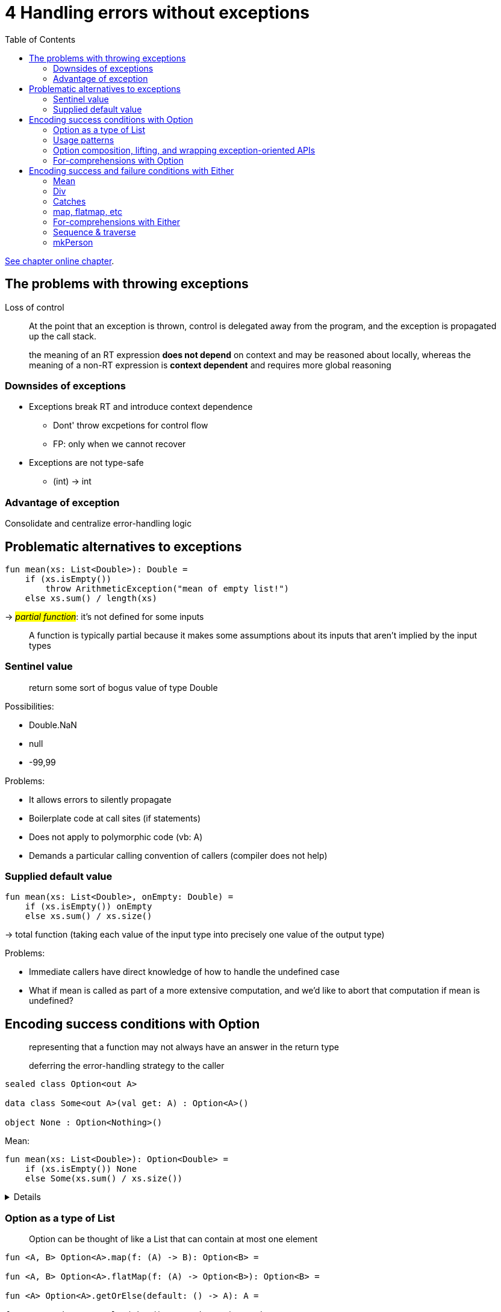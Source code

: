 = 4 Handling errors without exceptions
:toc:
:icons: font
:url-quickref: https://livebook.manning.com/book/functional-programming-in-kotlin/chapter-4/

{url-quickref}[See chapter online chapter].

== The problems with throwing exceptions

Loss of control

> At the point that an exception is thrown, control is delegated away from the program, and the exception is propagated up the call stack.


> the meaning of an RT expression *does not depend* on context and may be reasoned about locally, whereas the meaning of a non-RT expression is *context dependent* and requires more global reasoning

=== Downsides of exceptions

* Exceptions break RT and introduce context dependence
** Dont' throw excpetions for control flow
** FP: only when we cannot recover
* Exceptions are not type-safe
** (int) -> int

=== Advantage of exception

Consolidate and centralize error-handling logic

== Problematic alternatives to exceptions

[source, kotlin]
----
fun mean(xs: List<Double>): Double =
    if (xs.isEmpty())
        throw ArithmeticException("mean of empty list!")
    else xs.sum() / length(xs)
----

-> _##partial function##_: it’s not defined for some inputs

> A function is typically partial because it makes some assumptions about its inputs that aren’t implied by the input types

=== Sentinel value

> return some sort of bogus value of type Double

Possibilities:

* Double.NaN
* null
* -99,99

Problems:

* It allows errors to silently propagate
* Boilerplate code at call sites (if statements)
* Does not apply to polymorphic code (vb: A)
* Demands a particular calling convention of callers (compiler does not help)

=== Supplied default value

[source, kotlin]
----
fun mean(xs: List<Double>, onEmpty: Double) =
    if (xs.isEmpty()) onEmpty
    else xs.sum() / xs.size()
----

-> total function (taking each value of the input type into precisely one value of the output type)

Problems:

* Immediate callers have direct knowledge of how to handle the undefined case
* What if mean is called as part of a more extensive computation, and we’d like to abort that computation if mean is undefined?

== Encoding success conditions with Option

> representing that a function may not always have an answer in the return type

> deferring the error-handling strategy to the caller

[source, kotlin]
----
sealed class Option<out A>

data class Some<out A>(val get: A) : Option<A>()

object None : Option<Nothing>()
----

Mean:

[source, kotlin]
----
fun mean(xs: List<Double>): Option<Double> =
    if (xs.isEmpty()) None
    else Some(xs.sum() / xs.size())
----


[%collapsible]
====

Kotlin: Nullable types, and how they compare to Option


> The type system differentiates between references that could hold a null and those that can never do so.

`String` vs `String?`

====


=== Option as a type of List

> Option can be thought of like a List that can contain at most one element


[source, kotlin]
----
fun <A, B> Option<A>.map(f: (A) -> B): Option<B> =

fun <A, B> Option<A>.flatMap(f: (A) -> Option<B>): Option<B> =

fun <A> Option<A>.getOrElse(default: () -> A): A =

fun <A> Option<A>.orElse(ob: () -> Option<A>): Option<A> =

fun <A> Option<A>.filter(f: (A) -> Boolean): Option<A> =
----

IMPORTANT: xref:../../../test/kotlin/chapter4/exercises/ex1/listing.kt[]


=== Usage patterns

> Although we can explicitly match on an Option, we’ll almost always use the previous HOFs.

==== map

[source, kotlin]
----
data class Employee(
    val name: String,
    val department: String,
    val manager: Option<String>
)

fun lookupByName(name: String): Option<Employee> = TODO()

fun timDepartment(): Option<String> =
    lookupByName("Tim").map { it.department }
----

-> deferring error handling to later code

image::image-2024-05-28-20-01-51-295.png[]

==== flatmap

-> Getting the manager:

[source, kotlin]
----
val unwieldy: Option<Option<String>> =
    lookupByName("Tim").map { it.manager }
----

Try again:

[source, kotlin]
----
val manager: String = lookupByName("Tim")
    .flatMap { it.manager }
    .getOrElse { "Unemployed" }
----

image::image-2024-05-28-20-05-28-745.png[]


===== Variance

> Implement the `variance` function in terms of flatMap. If the mean of a sequence is `m`, the variance is the mean of `x` minus `m` to the power of `2` for each element of `x` in the sequence. In code, this is `(x - m).pow(2)`.

IMPORTANT: xref:../../../test/kotlin/chapter4/exercises/ex2/listing.kt[]


> with flatMap we can construct a computation with multiple stages, any of which may fail. The computation will abort as soon as the first failure is encountered since `None.flatMap(f)` will immediately return `None`, without running `f`.

==== filter

> We can use filter to convert successes into failures if the successful values don’t match the predicate

[source, kotlin]
----
val dept: String = lookupByName("Tim")
    .map { it.department }
    .filter { it != "Accounts" }
    .getOrElse { "Unemployed" }
----

> A common idiom is to do o.getOrElse(throw Exception("FAIL")) to convert the None case of an Option back to an exception. The general rule of thumb is that we use exceptions only if no reasonable program would ever catch the exception


=== Option composition, lifting, and wrapping exception-oriented APIs

> It may be easy to jump to the conclusion that once we start using Option, it infects our entire code base

==== Lift

>  we can lift ordinary functions to become functions that operate on Option

> The map function turns a function f of type `(A) -> B` into a function of type `(Option<A>) -> Option<B>`

[source, kotlin]
----
fun <A, B> lift(f: (A) -> B): (Option<A>) -> Option<B> =
    { oa -> oa.map(f) }
----

> any function we already have lying around can be transformed (via lift) to operate within the context of a single Option value

[source, kotlin]
----
val absO: (Option<Double>) -> Option<Double> =
    lift { kotlin.math.abs(it) }
----

image::image-2024-05-28-20-20-50-342.png[]


==== Catches

[source, kotlin]
----
>>> "112".toInt()
res0: kotlin.Int = 112

>>> "hello".toInt()
java.lang.NumberFormatException: For input string: "hello"
----

[source, kotlin]
----
fun <A> catches(a: () -> A): Option<A> =
    try {
        Some(a())
    } catch (e: Throwable) {
        None
    }
----

-> lazy argument

> convert from an exception-based API to an Option-oriented API


[source, kotlin]
----
val optAge: Option<Int> = catches { age.toInt() }
----


==== Insurance example

[source, kotlin]
----
/**
 * Top secret formula for computing an annual car
 * insurance premium from two key factors.
 */
fun insuranceRateQuote(
    age: Int,
    numberOfSpeedingTickets: Int
): Double = TODO()
----

-> input komt van web form via strings

[source, kotlin]
----
fun parseInsuranceRateQuote(
    age: String,
    speedingTickets: String
): Option<Double> {

    val optAge: Option<Int> = catches { age.toInt() }

    val optTickets: Option<Int> =
        catches { speedingTickets.toInt() }

    //return insuranceRateQuote(optAge, optTickets)
}
----

> we’d like to lift insuranceRateQuote to operate in the context of two optional values



==== map2

> Write a generic function, map2, that combines two Option values using a binary function. If either Option value is None, the return value is, too


[source, kotlin]
----
fun <A, B, C> map2(a: Option<A>, b: Option<B>, f: (A, B) -> C): Option<C> =

----

IMPORTANT: xref:../../../test/kotlin/chapter4/exercises/ex3/listing.kt[]


[source, kotlin]
----
fun parseInsuranceRateQuote(
    age: String,
    speedingTickets: String
): Option<Double> {
    val optAge: Option<Int> = catches { age.toInt() }

    val optTickets: Option<Int> = catches { speedingTickets.toInt() }

    return map2(optAge, optTickets) { a, t ->
        insuranceRateQuote(a, t)
    }
}
----

-> drawback: if either or both of the Options are None, an overall None is returned, so we lose the knowledge of which has failed.

-> Can you already see how you might define map3, map4, and map5?

==== Sequence

> Write a function, sequence, that combines a list of Options into one Option containing a list of all the Some values in the original list. If the original list contains None even once, the result of the function should be None; otherwise, the result should be Some with a list of all the values

IMPORTANT: xref:../../../test/kotlin/chapter4/exercises/ex4/listing.kt[]

==== Traverse

> what if we have a whole list of String values that we wish to parse to Option<Int>

[source, kotlin]
----
fun parseInts(xs: List<String>): Option<List<Int>> =
    sequence(xs.map { str -> catches { str.toInt() } })
----

-> inefficient since it traverses the list twice

> Implement the traverse function. It’s fairly straightforward to do using map and sequence, but try for a more efficient implementation that only looks at the list once. When complete, implement sequence by using traverse.

[source, kotlin]
----
fun <A, B> traverse(
    xa: List<A>,
    f: (A) -> Option<B>
): Option<List<B>> =
----

IMPORTANT: xref:../../../test/kotlin/chapter4/exercises/ex5/listing.kt[]


=== For-comprehensions with Option

>  A construct that applies syntactic sugar over a series of flatMap and map calls, yielding a final result.


For map2:

[source, kotlin]
----
fun <A, B, C> map2(
    oa: Option<A>,
    ob: Option<B>,
    f: (A, B) -> C
): Option<C> =
    oa.flatMap { a ->
        ob.map { b ->
            f(a, b)
        }
    }
----

>> Arrow.fx

[source, kotlin]
----
fun <A, B, C> map2(
    oa: Option<A>,
    ob: Option<B>,
    f: (A, B) -> C
): Option<C> =
    Option.fx {
        val a = oa.bind()
        val b = ob.bind()
        f(a, b)
    }
----

== Encoding success and failure conditions with Either

> Option doesn’t tell us anything about what went wrong in the case of an exceptional condition.

[source, kotlin]
----
sealed class Either<out E, out A>

data class Left<out E>(val value: E) : Either<E, Nothing>()

data class Right<out A>(val value: A) : Either<Nothing, A>()
----

> `Either` represents values that can be one of two things

> It’s a disjoint union of two types

> When we use it to indicate success or failure, by convention, the Right constructor is reserved for the success case (a pun on “right,” meaning correct), and Left is used for failure

=== Mean

[source, kotlin]
----
fun mean(xs: List<Double>): Either<String, Double> =
    if (xs.isEmpty())
        Left("mean of empty list!")
    else Right(xs.sum() / xs.size())
----

=== Div

[source, kotlin]
----
fun safeDiv(x: Int, y: Int): Either<Exception, Int> =
    try {
        Right(x / y)
    } catch (e: Exception) {
        Left(e)
    }
----

=== Catches

[source, kotlin]
----
fun <A> catches(a: () -> A): Either<Exception, A> =
    try {
        Right(a())
    } catch (e: Exception) {
        Left(e)
    }
----

=== map, flatmap, etc

[source, kotlin]
----
fun <E, A, B> Either<E, A>.map(f: (A) -> B): Either<E, B> =

fun <E, A, B> Either<E, A>.flatMap(f: (A) -> Either<E, B>): Either<E, B> =

fun <E, A> Either<E, A>.orElse(f: () -> Either<E, A>): Either<E, A> =

fun <E, A, B, C> map2(
    ae: Either<E, A>,
    be: Either<E, B>,
    f: (A, B) -> C
): Either<E, C> =

----

IMPORTANT: xref:../../../test/kotlin/chapter4/exercises/ex6/listing.kt[]

=== For-comprehensions with Either

-> Arrow

[source, kotlin]
----
suspend fun String.parseToInt(): arrow.core.Either<Throwable, Int> =
    arrow.core.Either.catch { this.toInt() }

suspend fun parseInsuranceRateQuote(
    age: String,
    numberOfSpeedingTickets: String
): arrow.core.Either<Throwable, Double> {
    val ae = age.parseToInt()
    val te = numberOfSpeedingTickets.parseToInt()
    return arrow.core.Either.fx {
        val a = ae.bind()
        val t = te.bind()
        insuranceRateQuote(a, t)
    }
}
----

-> suspend want mogelijks blocking operation

> if either or both instances are Either.Left<Throwable>, the first will be returned to the method’s caller, short-circuiting the rest of the for-comprehension. The right side of the Either always takes precedence, so it is said to be right-biased.

=== Sequence & traverse

> Implement sequence and traverse for Either. These should return the first error that’s encountered, if there is one.

IMPORTANT: xref:../../../test/kotlin/chapter4/exercises/ex7/listing.kt[]

=== mkPerson

[source, kotlin]
----
data class Name(val value: String)
data class Age(val value: Int)
data class Person(val name: Name, val age: Age)

fun mkName(name: String): Either<String, Name> =
    if (name.isBlank()) Left("Name is empty.")
    else Right(Name(name))

fun mkAge(age: Int): Either<String, Age> =
    if (age < 0) Left("Age is out of range.")
    else Right(Age(age))

fun mkPerson(name: String, age: Int): Either<String, Person> =
    map2(mkName(name), mkAge(age)) { n, a -> Person(n, a) }
----

> map2 can report only one error, even if both the name and age are invalid. What would you need to change to report both errors? Would you change map2 or the signature of mkPerson? Or could you create a new data type that captures this requirement better than Either does, with some additional structure? How would orElse, traverse, and sequence behave differently for that data type?

[%collapsible]
====

IMPORTANT: xref:../../../test/kotlin/chapter4/solutions/ex8/listing.kt[]

> There are a number of variations on Option and Either. If you want to accumulate multiple errors, a simple approach is a new data type that lets you keep a list of errors in the data constructor that represents failures.

> There is a very similar type called Validated in the Arrow library. You can implement map, map2, sequence, and so on for this type in such a way that errors are accumulated when possible (flatMap is unable to accumulate errors—can you see why?).

> This idea can even be generalized further: you don’t need to accumulate failing values into a list; you can accumulate values using any user-supplied binary function. It’s also possible to use Either<List<E>,_> directly to accumulate errors, using different implementations of helper functions like map2 and sequence.

====
